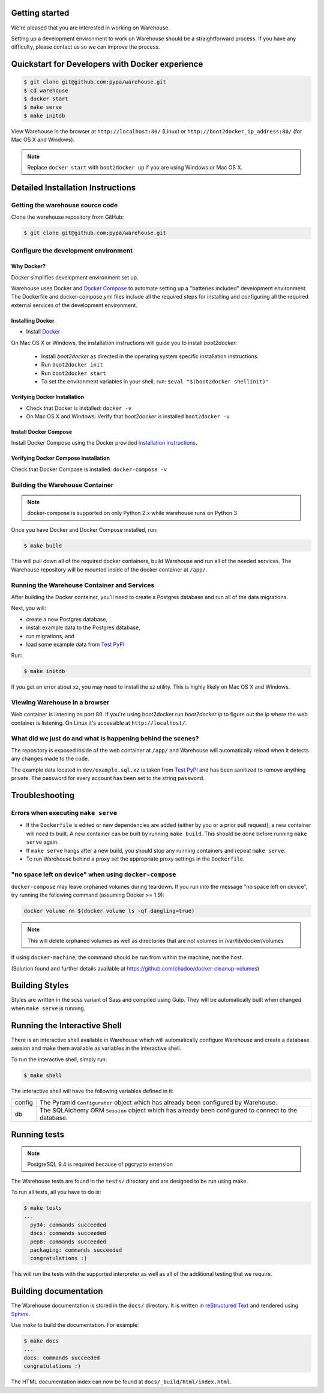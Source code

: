 Getting started
===============

We're pleased that you are interested in working on Warehouse.

Setting up a development environment to work on Warehouse should be a
straightforward process. If you have any difficulty, please contact us so
we can improve the process.


Quickstart for Developers with Docker experience
================================================

.. code-block:: console

    $ git clone git@github.com:pypa/warehouse.git
    $ cd warehouse
    $ docker start
    $ make serve
    $ make initdb

View Warehouse in the browser at ``http://localhost:80/`` (Linux) or
``http://boot2docker_ip_address:80/`` (for Mac OS X and Windows).

.. note:: Replace ``docker start`` with ``boot2docker up`` if you are using
          Windows or Mac OS X.


Detailed Installation Instructions
==================================

Getting the warehouse source code
---------------------------------

Clone the warehouse repository from GitHub:

.. code-block:: console

    $ git clone git@github.com:pypa/warehouse.git


Configure the development environment
-------------------------------------

Why Docker?
~~~~~~~~~~~

Docker simplifies development environment set up.

Warehouse uses Docker and `Docker Compose <https://docs.docker.com/compose/>`_
to automate setting up a "batteries included" development environment.
The Dockerfile and docker-compose.yml files include all the required steps for
installing and configuring all the required external services of the
development environment.


Installing Docker
~~~~~~~~~~~~~~~~~

* Install `Docker <https://docs.docker.com/installation/#installation>`_

On Mac OS X or Windows, the installation instructions will guide you to
install `boot2docker`:

  * Install `boot2docker` as directed in the operating system specific
    installation instructions.

  * Run ``boot2docker init``

  * Run ``boot2docker start``

  * To set the environment variables in your shell, run:
    ``$eval "$(boot2docker shellinit)"``


Verifying Docker Installation
~~~~~~~~~~~~~~~~~~~~~~~~~~~~~

* Check that Docker is installed: ``docker -v``

* On Mac OS X and Windows: Verify that `boot2docker` is installed
  ``boot2docker -v``


Install Docker Compose
~~~~~~~~~~~~~~~~~~~~~~

Install Docker Compose using the Docker provided
`installation instructions <https://docs.docker.com/compose/install/>`_.


Verifying Docker Compose Installation
~~~~~~~~~~~~~~~~~~~~~~~~~~~~~~~~~~~~~

Check that Docker Compose is installed: ``docker-compose -v``


Building the Warehouse Container
--------------------------------

.. note:: docker-compose is supported on only Python 2.x while warehouse runs
          on Python 3

Once you have Docker and Docker Compose installed, run:

.. code-block:: console

    $ make build

This will pull down all of the required docker containers, build
Warehouse and run all of the needed services. The Warehouse repository will be
mounted inside of the docker container at ``/app/``.


Running the Warehouse Container and Services
--------------------------------------------

After building the Docker container, you'll need to create a Postgres database
and run all of the data migrations.

Next, you will:

* create a new Postgres database,
* install example data to the Postgres database,
* run migrations, and
* load some example data from `Test PyPI <https://testpypi.python.org/>`_

Run:

.. code-block:: console

    $ make initdb

If you get an error about xz, you may need to install the `xz` utility. This is
highly likely on Mac OS X and Windows.


Viewing Warehouse in a browser
------------------------------

Web container is listening on port 80. If you're using boot2docker run
`boot2docker ip` to figure out the ip where the web container is listening. On
Linux it's accessible at ``http://localhost/``.


What did we just do and what is happening behind the scenes?
------------------------------------------------------------

The repository is exposed inside of the web container at ``/app/`` and
Warehouse will automatically reload when it detects any changes made to the
code.

The example data located in ``dev/example.sql.xz`` is taken from
`Test PyPI <https://testpypi.python.org/>`_ and has been sanitized to remove
anything private. The password for every account has been set to the string
``password``.


Troubleshooting
===============

Errors when executing ``make serve``
------------------------------------

* If the ``Dockerfile`` is edited or new dependencies are added (either by you
  or a prior pull request), a new container will need to built. A new container
  can be built by running ``make build``. This should be done before
  running ``make serve`` again.

* If ``make serve`` hangs after a new build, you should stop any
  running containers and repeat ``make serve``.

* To run Warehouse behind a proxy set the appropriate proxy settings in the
  ``Dockerfile``.

"no space left on device" when using ``docker-compose``
-------------------------------------------------------

``docker-compose`` may leave orphaned volumes during teardown. If you run
into the message "no space left on device", try running the following command
(assuming Docker >= 1.9):

.. code-block:: console

   docker volume rm $(docker volume ls -qf dangling=true)

.. note:: This will delete orphaned volumes as well as directories that are not
   volumes in /var/lib/docker/volumes

If using ``docker-machine``, the command should be run from within the machine,
not the host.

(Solution found and further details available at
https://github.com/chadoe/docker-cleanup-volumes)


Building Styles
===============

Styles are written in the scss variant of Sass and compiled using Gulp. They
will be automatically built when changed when ``make serve`` is running.


Running the Interactive Shell
=============================

There is an interactive shell available in Warehouse which will automatically
configure Warehouse and create a database session and make them available as
variables in the interactive shell.

To run the interactive shell, simply run:

.. code-block:: console

    $ make shell

The interactive shell will have the following variables defined in it:

====== ========================================================================
config The Pyramid ``Configurator`` object which has already been configured by
       Warehouse.
db     The SQLAlchemy ORM ``Session`` object which has already been configured
       to connect to the database.
====== ========================================================================


Running tests
=============

.. note:: PostgreSQL 9.4 is required because of pgcrypto extension

The Warehouse tests are found in the ``tests/`` directory and are designed to
be run using make.

To run all tests, all you have to do is:

.. code-block:: console

    $ make tests
    ...
      py34: commands succeeded
      docs: commands succeeded
      pep8: commands succeeded
      packaging: commands succeeded
      congratulations :)

This will run the tests with the supported interpreter as well as all of the
additional testing that we require.


Building documentation
======================

The Warehouse documentation is stored in the ``docs/`` directory. It is written
in `reStructured Text`_ and rendered using `Sphinx`_.

Use `make` to build the documentation. For example:

.. code-block:: console

    $ make docs
    ...
    docs: commands succeeded
    congratulations :)

The HTML documentation index can now be found at
``docs/_build/html/index.html``.

.. _`pip`: https://pypi.python.org/pypi/pip
.. _`sphinx`: https://pypi.python.org/pypi/Sphinx
.. _`reStructured Text`: http://sphinx-doc.org/rest.html
